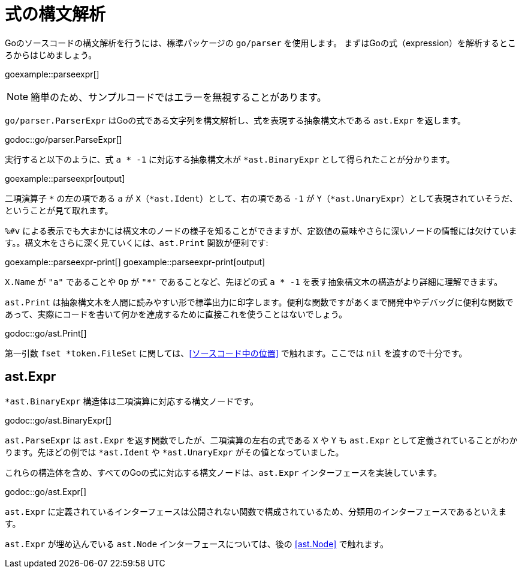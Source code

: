 = 式の構文解析

Goのソースコードの構文解析を行うには、標準パッケージの `go/parser` を使用します。
まずはGoの式（expression）を解析するところからはじめましょう。

goexample::parseexpr[]

NOTE: 簡単のため、サンプルコードではエラーを無視することがあります。

`go/parser.ParserExpr` はGoの式である文字列を構文解析し、式を表現する抽象構文木である `ast.Expr` を返します。

godoc::go/parser.ParseExpr[]

実行すると以下のように、式 `a * -1` に対応する抽象構文木が `*ast.BinaryExpr` として得られたことが分かります。

goexample::parseexpr[output]

二項演算子 `*` の左の項である `a` が `X`（`*ast.Ident`）として、右の項である `-1` が `Y`（`*ast.UnaryExpr`）として表現されていそうだ、ということが見て取れます。

`%#v` による表示でも大まかには構文木のノードの様子を知ることができますが、定数値の意味やさらに深いノードの情報には欠けています。。構文木をさらに深く見ていくには、`ast.Print` 関数が便利です:

goexample::parseexpr-print[]
goexample::parseexpr-print[output]

`X.Name` が `"a"` であることや `Op` が `"*"` であることなど、先ほどの式 `a * -1` を表す抽象構文木の構造がより詳細に理解できます。

`ast.Print` は抽象構文木を人間に読みやすい形で標準出力に印字します。便利な関数ですがあくまで開発中やデバッグに便利な関数であって、実際にコードを書いて何かを達成するために直接これを使うことはないでしょう。

godoc::go/ast.Print[]

第一引数 `fset *token.FileSet` に関しては、<<ソースコード中の位置>> で触れます。ここでは `nil` を渡すので十分です。

== ast.Expr

`*ast.BinaryExpr` 構造体は二項演算に対応する構文ノードです。

godoc::go/ast.BinaryExpr[]

`ast.ParseExpr` は `ast.Expr` を返す関数でしたが、二項演算の左右の式である `X` や `Y` も `ast.Expr` として定義されていることがわかります。先ほどの例では `*ast.Ident` や `*ast.UnaryExpr` がその値となっていました。

これらの構造体を含め、すべてのGoの式に対応する構文ノードは、`ast.Expr` インターフェースを実装しています。

godoc::go/ast.Expr[]

`ast.Expr` に定義されているインターフェースは公開されない関数で構成されているため、分類用のインターフェースであるといえます。

`ast.Expr` が埋め込んでいる `ast.Node` インターフェースについては、後の <<ast.Node>> で触れます。
